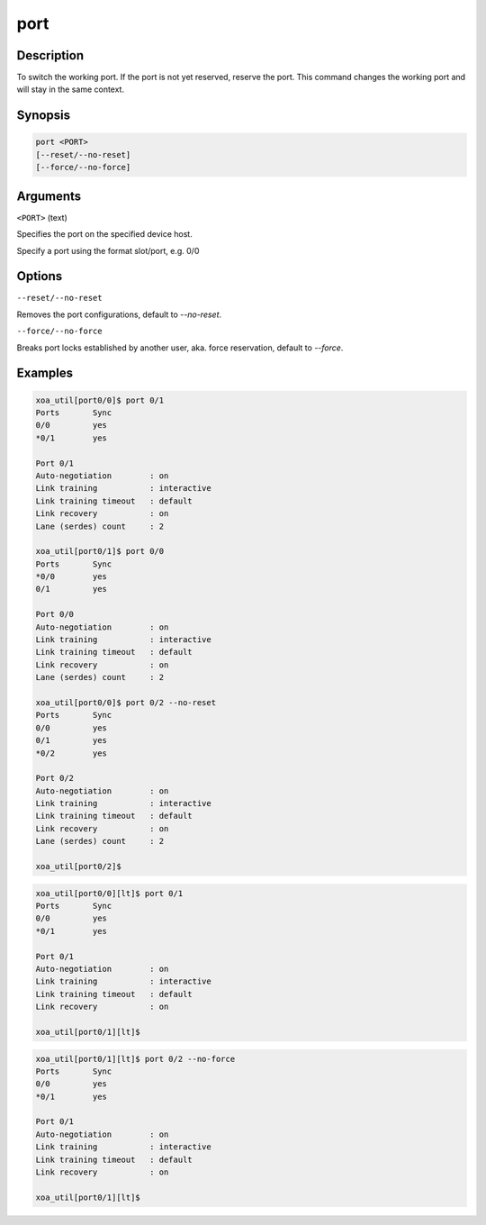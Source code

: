 port
=====

Description
-----------

To switch the working port. If the port is not yet reserved, reserve the port. 
This command changes the working port and will stay in the same context.

Synopsis
--------

.. code-block:: console
    
    port <PORT>
    [--reset/--no-reset]
    [--force/--no-force]


Arguments
---------

``<PORT>`` (text)

Specifies the port on the specified device host.

Specify a port using the format slot/port, e.g. 0/0



Options
-------

``--reset/--no-reset`` 
    
Removes the port configurations, default to `--no-reset`.

``--force/--no-force``

Breaks port locks established by another user, aka. force reservation, default to `--force`.


Examples
--------

.. code-block:: console

    xoa_util[port0/0]$ port 0/1
    Ports       Sync
    0/0         yes
    *0/1        yes

    Port 0/1
    Auto-negotiation        : on
    Link training           : interactive
    Link training timeout   : default
    Link recovery           : on
    Lane (serdes) count     : 2

    xoa_util[port0/1]$ port 0/0
    Ports       Sync
    *0/0        yes
    0/1         yes

    Port 0/0
    Auto-negotiation        : on
    Link training           : interactive
    Link training timeout   : default
    Link recovery           : on
    Lane (serdes) count     : 2

    xoa_util[port0/0]$ port 0/2 --no-reset
    Ports       Sync
    0/0         yes
    0/1         yes
    *0/2        yes

    Port 0/2
    Auto-negotiation        : on
    Link training           : interactive
    Link training timeout   : default
    Link recovery           : on
    Lane (serdes) count     : 2

    xoa_util[port0/2]$


.. code-block:: console

    xoa_util[port0/0][lt]$ port 0/1
    Ports       Sync
    0/0         yes
    *0/1        yes

    Port 0/1
    Auto-negotiation        : on
    Link training           : interactive
    Link training timeout   : default
    Link recovery           : on

    xoa_util[port0/1][lt]$ 


.. code-block:: console

    xoa_util[port0/1][lt]$ port 0/2 --no-force
    Ports       Sync
    0/0         yes
    *0/1        yes

    Port 0/1
    Auto-negotiation        : on
    Link training           : interactive
    Link training timeout   : default
    Link recovery           : on

    xoa_util[port0/1][lt]$ 


